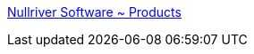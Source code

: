 :jbake-type: post
:jbake-status: published
:jbake-title: Nullriver Software ~ Products
:jbake-tags: software,freeware,macosx,_mois_févr.,_année_2006
:jbake-date: 2006-02-24
:jbake-depth: ../
:jbake-uri: shaarli/1140770019000.adoc
:jbake-source: https://nicolas-delsaux.hd.free.fr/Shaarli?searchterm=http%3A%2F%2Fwww.nullriver.com%2Findex%2Fproducts%2F&searchtags=software+freeware+macosx+_mois_f%C3%A9vr.+_ann%C3%A9e_2006
:jbake-style: shaarli

http://www.nullriver.com/index/products/[Nullriver Software ~ Products]


